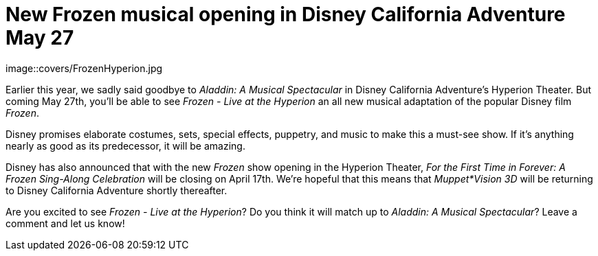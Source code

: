 = New Frozen musical opening in Disney California Adventure May 27
:hp-tags: Disneyland, Disney California Adventure, News

image::covers/FrozenHyperion.jpg

Earlier this year, we sadly said goodbye to _Aladdin: A Musical Spectacular_ in Disney California Adventure's Hyperion Theater. But coming May 27th, you'll be able to see _Frozen - Live at the Hyperion_ an all new musical adaptation of the popular Disney film _Frozen_.

Disney promises elaborate costumes, sets, special effects, puppetry, and music to make this a must-see show. If it's anything nearly as good as its predecessor, it will be amazing.

Disney has also announced that with the new _Frozen_ show opening in the Hyperion Theater, _For the First Time in Forever: A Frozen Sing-Along Celebration_ will be closing on April 17th. We're hopeful that this means that _Muppet*Vision 3D_ will be returning to Disney California Adventure shortly thereafter.

Are you excited to see _Frozen - Live at the Hyperion_? Do you think it will match up to _Aladdin: A Musical Spectacular_? Leave a comment and let us know!
